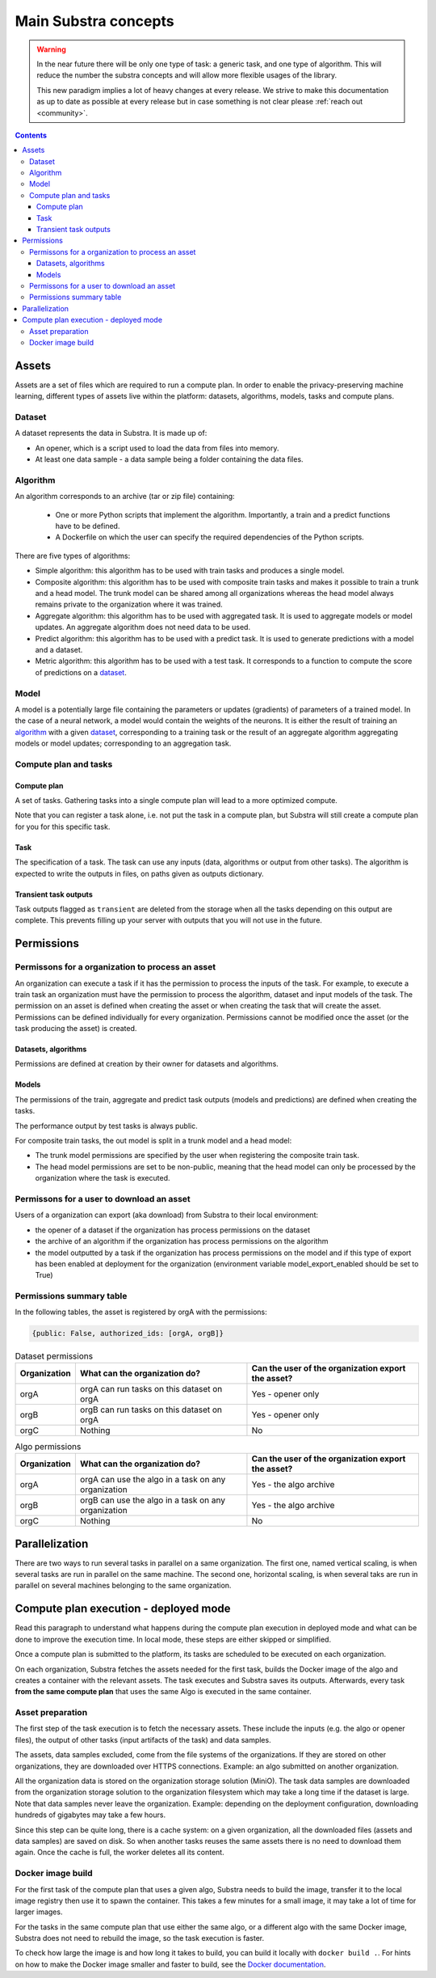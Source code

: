 Main Substra concepts
=====================

.. concepts:

.. warning::
    In the near future there will be only one type of task: a generic task, and one type of algorithm. This will reduce the number the substra concepts and will allow more flexible usages of the library.

    This new paradigm implies a lot of heavy changes at every release. We strive to make this documentation as up to date as possible at every release but in case something is not clear please :ref:`reach out <community>`.

.. contents::
    :depth: 3

Assets
------

Assets are a set of files which are required to run a compute plan. In order to enable the privacy-preserving machine learning, different types of assets live within the platform: datasets, algorithms, models, tasks and compute plans.

Dataset
^^^^^^^

A dataset represents the data in Substra. It is made up of:

* An opener, which is a script used to load the data from files into memory.
* At least one data sample - a data sample being a folder containing the data files.

.. _concept_algorithm:

Algorithm
^^^^^^^^^

An algorithm corresponds to an archive (tar or zip file) containing:

    * One or more Python scripts that implement the algorithm. Importantly, a train and a predict functions have to be defined.
    * A Dockerfile on which the user can specify the required dependencies of the Python scripts.

There are five types of algorithms:

* Simple algorithm: this algorithm has to be used with train tasks and produces a single model.
* Composite algorithm: this algorithm has to be used with composite train tasks and makes it possible to train a trunk and a head model. The trunk model can be shared among all organizations whereas the head model always remains private to the organization where it was trained.
* Aggregate algorithm: this algorithm has to be used with aggregated task. It is used to aggregate models or model updates. An aggregate algorithm does not need data to be used.
* Predict algorithm: this algorithm has to be used with a predict task. It is used to generate predictions with a model and a dataset.
* Metric algorithm: this algorithm has to be used with a test task. It corresponds to a function to compute the score of predictions on a dataset_.

.. _concept_model:

Model
^^^^^
A model is a potentially large file containing the parameters or updates (gradients) of parameters of a trained model. In the case of a neural network, a model would contain the weights of the neurons. It is either the result of training an algorithm_ with a given dataset_, corresponding to a training task or the result of an aggregate algorithm aggregating models or model updates; corresponding to an aggregation task.


Compute plan and tasks
^^^^^^^^^^^^^^^^^^^^^^

.. _concept_compute_plan:

Compute plan
""""""""""""
A set of tasks.
Gathering tasks into a single compute plan will lead to a more optimized compute.

Note that you can register a task alone, i.e. not put the task in a compute plan, but Substra will still create a compute plan for you for this specific task.

Task
""""
The specification of a task. The task can use any inputs (data, algorithms or output from other tasks). The algorithm is expected to write the outputs in files, on paths given as outputs dictionary.

Transient task outputs
""""""""""""""""""""""
Task outputs flagged as ``transient`` are deleted from the storage when all the tasks depending on this output are complete.
This prevents filling up your server with outputs that you will not use in the future.

Permissions
-----------

Permissons for a organization to process an asset
^^^^^^^^^^^^^^^^^^^^^^^^^^^^^^^^^^^^^^^^^^^^^^^^^

An organization can execute a task if it has the permission to process the inputs of the task. For example, to execute a train task an organization must have the permission to process the algorithm, dataset and input models of the task.
The permission on an asset is defined when creating the asset or when creating the task that will create the asset. Permissions can be defined individually for every organization. Permissions cannot be modified once the asset (or the task producing the asset) is created.


Datasets, algorithms
""""""""""""""""""""
Permissions are defined at creation by their owner for datasets and algorithms.


Models
""""""
The permissions of the train, aggregate and predict task outputs (models and predictions) are defined when creating the tasks.

The performance output by test tasks is always public.

For composite train tasks, the out model is split in a trunk model and a head model:

* The trunk model permissions are specified by the user when registering the composite train task.
* The head model permissions are set to be non-public, meaning that the head model can only be processed by the organization where the task is executed.


Permissons for a user to download an asset
^^^^^^^^^^^^^^^^^^^^^^^^^^^^^^^^^^^^^^^^^^
Users of a organization can export (aka download) from Substra to their local environment:

* the opener of a dataset if the organization has process permissions on the dataset
* the archive of an algorithm if the organization has process permissions on the algorithm
* the model outputted by a task if the organization has process permissions on the model and if this type of export has been enabled at deployment for the organization (environment variable model_export_enabled should be set to True)


Permissions summary table
^^^^^^^^^^^^^^^^^^^^^^^^^

In the following tables, the asset is registered by orgA with the permissions:

.. code-block:: python

    {public: False, authorized_ids: [orgA, orgB]}


.. list-table:: Dataset permissions
   :widths: 15 50 50
   :header-rows: 1

   * - Organization
     - What can the organization do?
     - Can the user of the organization export the asset?
   * - orgA
     - orgA can run tasks on this dataset on orgA
     - Yes - opener only
   * - orgB
     - orgB can run tasks on this dataset on orgA
     - Yes - opener only
   * - orgC
     - Nothing
     - No

.. list-table:: Algo permissions
   :widths: 5 50 50
   :header-rows: 1

   * - Organization
     - What can the organization do?
     - Can the user of the organization export the asset?
   * - orgA
     - orgA can use the algo in a task on any organization
     - Yes - the algo archive
   * - orgB
     - orgB can use the algo in a task on any organization
     - Yes - the algo archive
   * - orgC
     - Nothing
     - No



Parallelization
---------------

There are two ways to run several tasks in parallel on a same organization. The first one, named vertical scaling, is when several tasks are run in parallel on the same machine. The second one, horizontal scaling, is when several taks are run in parallel on several machines belonging to the same organization.


.. TODO:: Detail vertical and horizontal scaling

.. TODO:: Explain what is substra tools


Compute plan execution - deployed mode
---------------------------------------

Read this paragraph to understand what happens during the compute plan execution in deployed mode and what can be done to improve the execution time.
In local mode, these steps are either skipped or simplified.

Once a compute plan is submitted to the platform, its tasks are scheduled to be executed on each organization.

On each organization, Substra fetches the assets needed for the first task, builds the Docker image of the algo and creates a container with the relevant assets. The task executes and Substra saves its outputs.
Afterwards, every task **from the same compute plan** that uses the same Algo is executed in the same container.

Asset preparation
^^^^^^^^^^^^^^^^^^

The first step of the task execution is to fetch the necessary assets.
These include the inputs (e.g. the algo or opener files), the output of other tasks (input artifacts of the task) and data samples.

The assets, data samples excluded, come from the file systems of the organizations. If they are stored on other organizations, they are downloaded over HTTPS connections.
Example: an algo submitted on another organization.

All the organization data is stored on the organization storage solution (MiniO). The task data samples are downloaded from the organization storage solution to the organization filesystem which may take a long time if the dataset is large.
Note that data samples never leave the organization.
Example: depending on the deployment configuration, downloading hundreds of gigabytes may take a few hours.

Since this step can be quite long, there is a cache system: on a given organization, all the downloaded files (assets and data samples) are saved on disk. So when another tasks reuses the same assets there is no need to download them again. Once the cache is full, the worker deletes all its content.

Docker image build
^^^^^^^^^^^^^^^^^^^

For the first task of the compute plan that uses a given algo, Substra needs to build the image, transfer it to the local image registry then use it to spawn the container. This takes a few minutes for a small image, it may take a lot of time for larger images.

For the tasks in the same compute plan that use either the same algo, or a different algo with the same Docker image, Substra does not need to rebuild the image, so the task execution is faster.

To check how large the image is and how long it takes to build, you can build it locally with ``docker build .``.
For hints on how to make the Docker image smaller and faster to build, see the `Docker documentation <https://docs.docker.com/develop/develop-images/dockerfile_best-practices/>`_.
